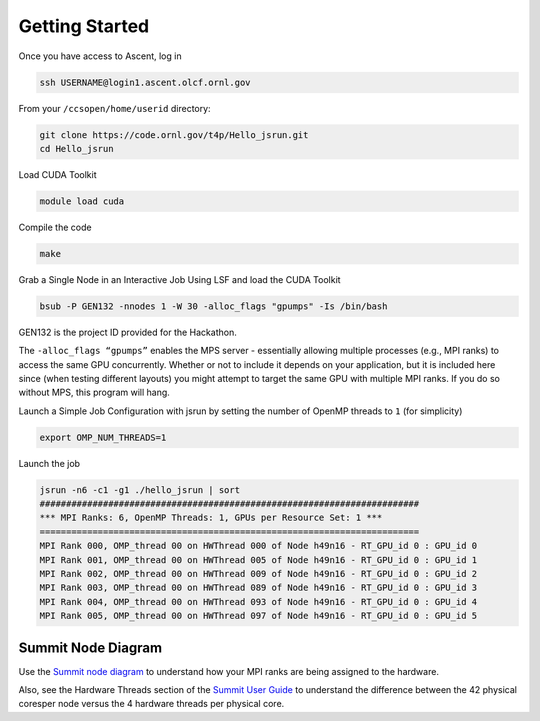.. _getting-started:

Getting Started
===============

Once you have access to Ascent, log in

.. code-block:: bash

	ssh USERNAME@login1.ascent.olcf.ornl.gov

From your ``/ccsopen/home/userid`` directory:

.. code-block:: bash

	git clone https://code.ornl.gov/t4p/Hello_jsrun.git
	cd Hello_jsrun
	
Load CUDA Toolkit

.. code-block:: bash

	module load cuda

Compile the code

.. code-block:: bash

	make
	
Grab a Single Node in an Interactive Job Using LSF and load the CUDA Toolkit

.. code-block:: bash

	bsub -P GEN132 -nnodes 1 -W 30 -alloc_flags "gpumps" -Is /bin/bash
	
GEN132 is the project ID provided for the Hackathon.

The ``-alloc_flags “gpumps”`` enables the MPS server - essentially allowing multiple processes (e.g., MPI ranks) to access the same GPU concurrently. Whether or not to include it depends on your application, but it is included here since (when testing different layouts) you might attempt to target the same GPU with multiple MPI ranks. If you do so without MPS, this program will hang.

Launch a Simple Job Configuration with jsrun by setting the number of OpenMP threads to ``1`` (for simplicity)

.. code-block:: bash

	export OMP_NUM_THREADS=1

Launch the job

.. code-block:: bash

	jsrun -n6 -c1 -g1 ./hello_jsrun | sort
	########################################################################
	*** MPI Ranks: 6, OpenMP Threads: 1, GPUs per Resource Set: 1 ***
	========================================================================
	MPI Rank 000, OMP_thread 00 on HWThread 000 of Node h49n16 - RT_GPU_id 0 : GPU_id 0
	MPI Rank 001, OMP_thread 00 on HWThread 005 of Node h49n16 - RT_GPU_id 0 : GPU_id 1
	MPI Rank 002, OMP_thread 00 on HWThread 009 of Node h49n16 - RT_GPU_id 0 : GPU_id 2
	MPI Rank 003, OMP_thread 00 on HWThread 089 of Node h49n16 - RT_GPU_id 0 : GPU_id 3
	MPI Rank 004, OMP_thread 00 on HWThread 093 of Node h49n16 - RT_GPU_id 0 : GPU_id 4
	MPI Rank 005, OMP_thread 00 on HWThread 097 of Node h49n16 - RT_GPU_id 0 : GPU_id 5
	
Summit Node Diagram
-------------------

Use the `Summit node diagram <https://code.ornl.gov/t4p/Hello_jsrun/blob/master/node_images/Summit_Node.pdf>`_ to understand how your MPI ranks are being assigned to the hardware.

Also, see the Hardware Threads section of the `Summit User Guide <https://goo.gl/Fj8bTE>`_ to understand the difference between the 42 physical coresper node versus the 4 hardware threads per physical core.
